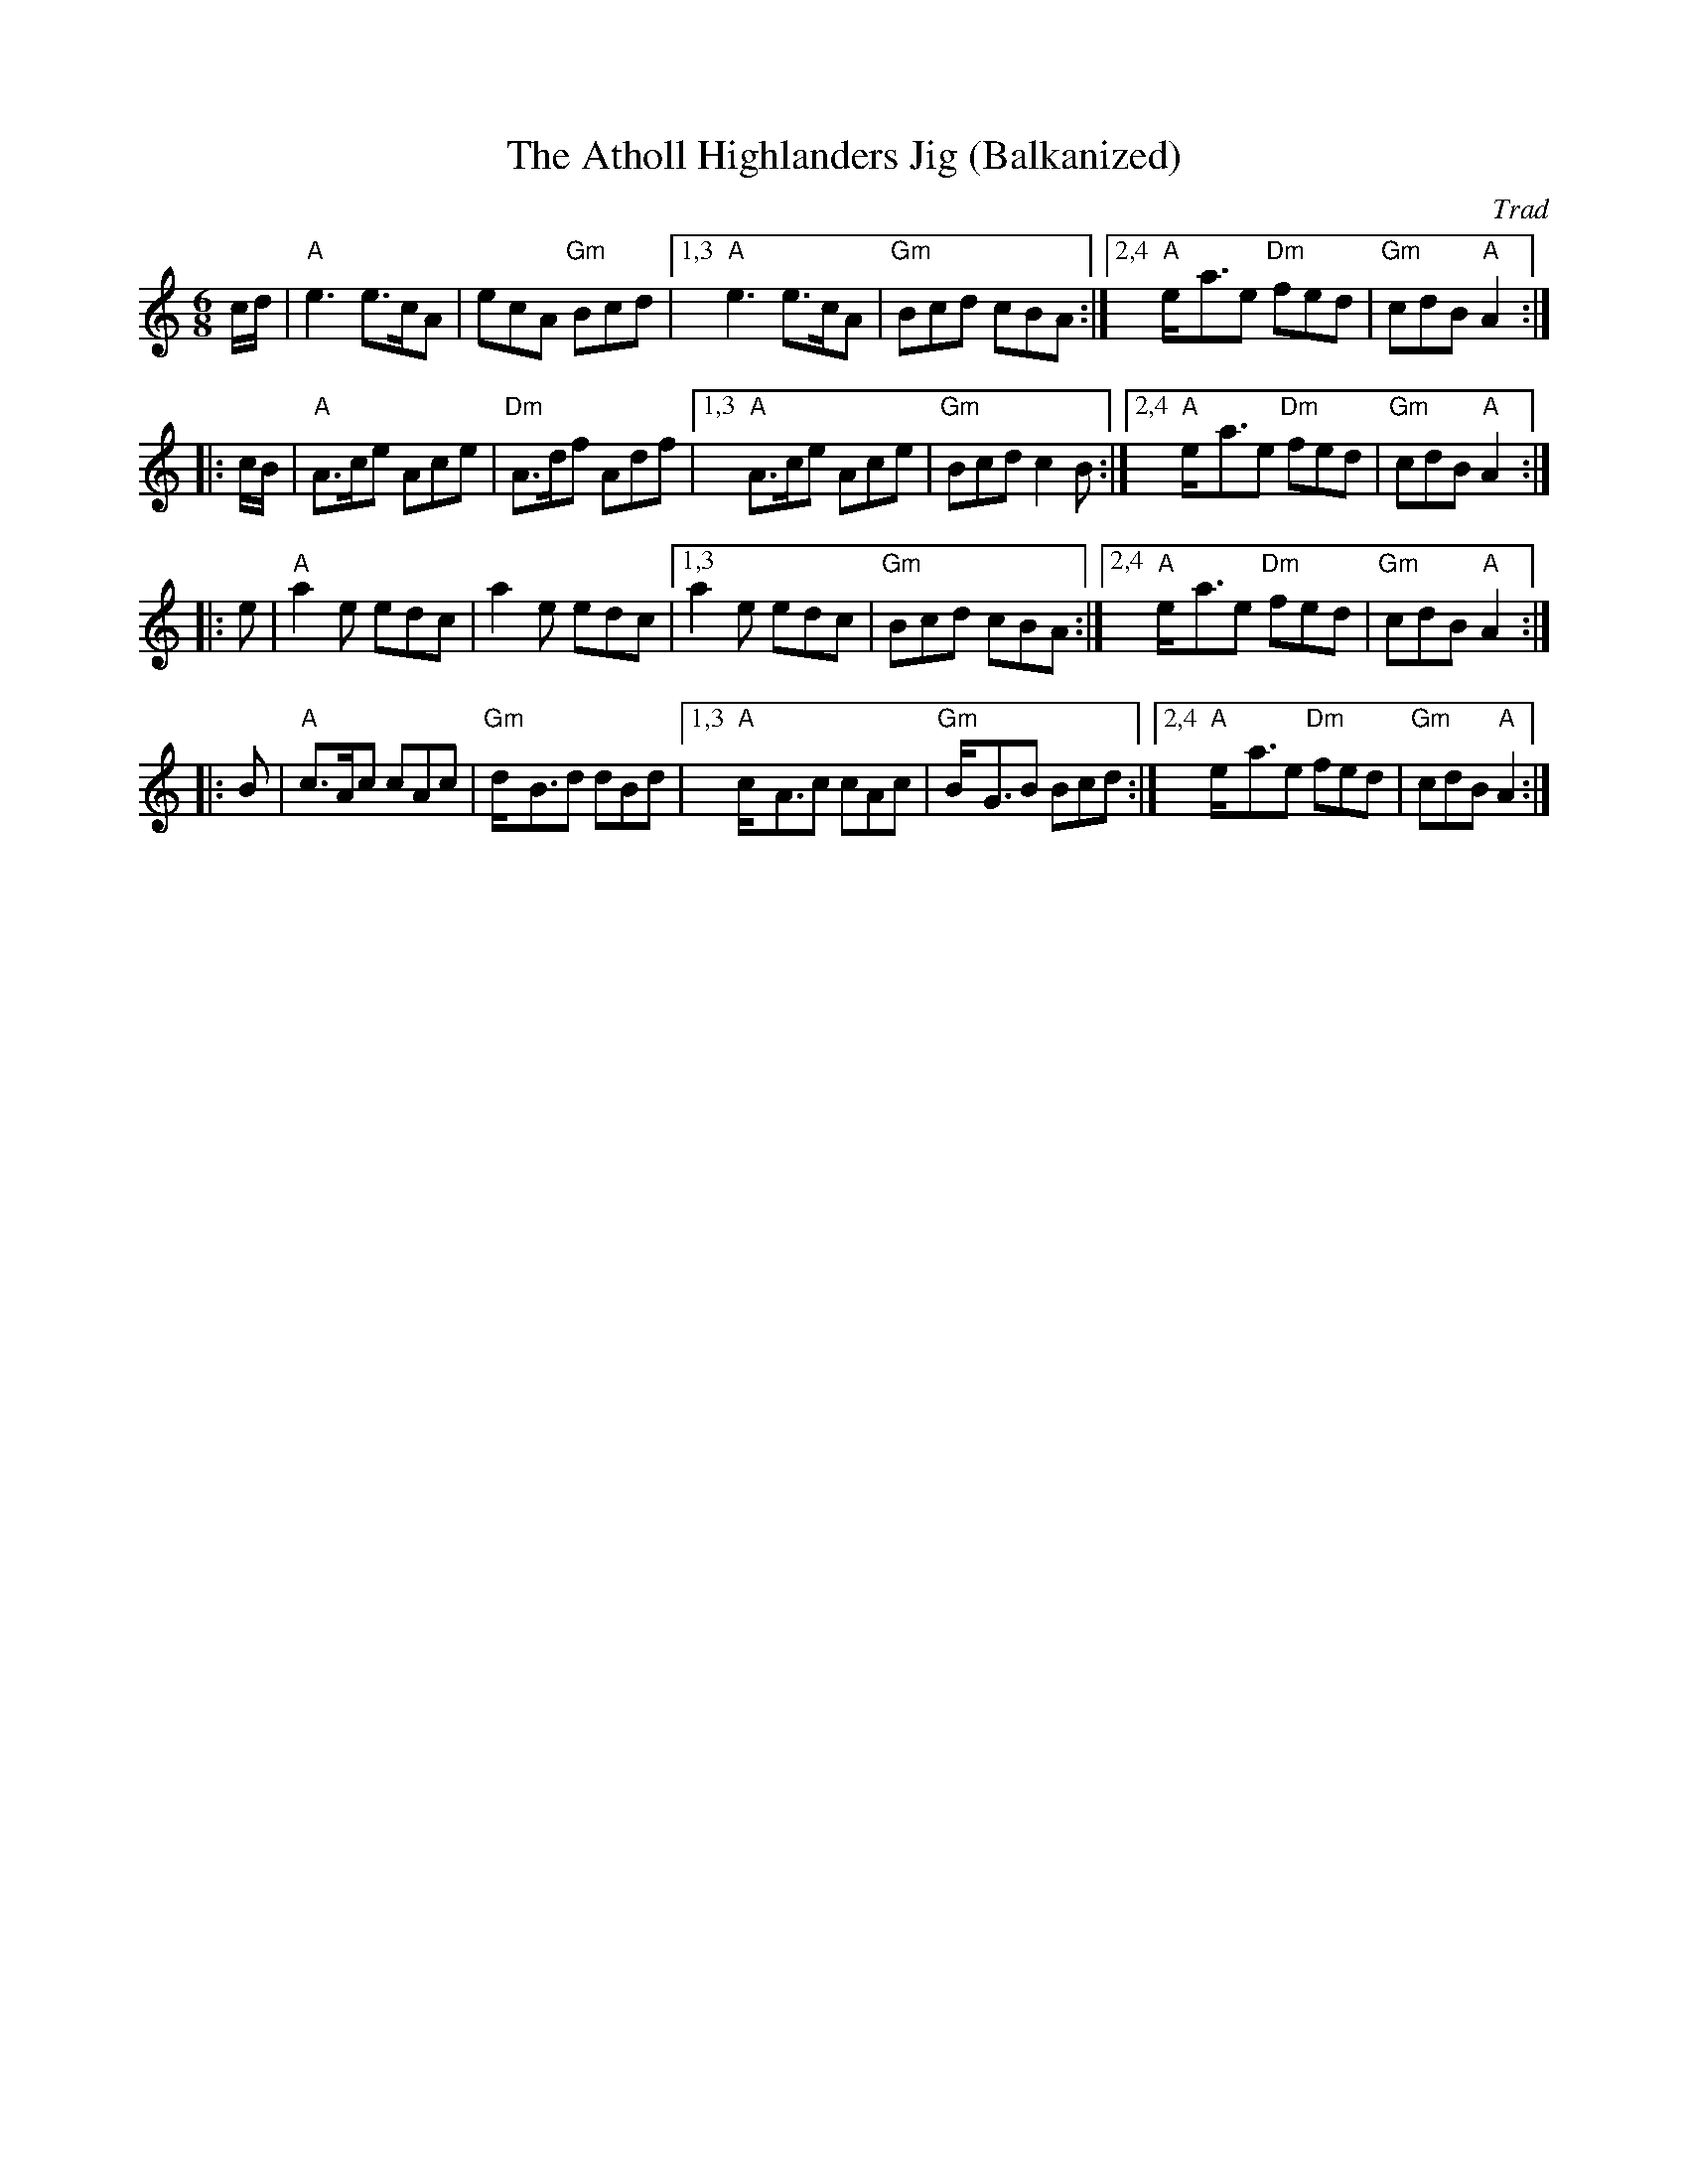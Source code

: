 X: 1
T: The Atholl Highlanders Jig (Balkanized)
O: Trad
N: This tune works well in the middle-eastern "hejaz/hijaz/freygish" scale.
R: jig-time march
Z: John Chambers <jc:trillian.mit.edu>
M: 6/8
L: 1/8
K: _B^c	% A hijaz
c/d/ \
| "A"e3 e>cA | ecA "Gm"Bcd \
|1,3 "A"e3 e>cA | "Gm"Bcd cBA \
:|2,4 "A"e-<ae "Dm"fed | "Gm"cdB "A"A2 :|
|: c/B/ \
| "A"A>ce Ace | "Dm"A>df Adf \
|1,3 "A"A>ce Ace | "Gm"Bcd c2B \
:|2,4 "A"e-<ae "Dm"fed | "Gm"cdB "A"A2 :|
|: e \
| "A"a2e edc | a2e edc \
|1,3 a2e edc | "Gm"Bcd cBA \
:|2,4 "A"e-<ae "Dm"fed | "Gm"cdB "A"A2 :|
|: B \
| "A"c>Ac cAc | "Gm"d-<Bd dBd \
|1,3 "A"c-<Ac cAc | "Gm"B-<GB Bcd \
:|2,4 "A"e-<ae "Dm"fed | "Gm"cdB "A"A2 :|
